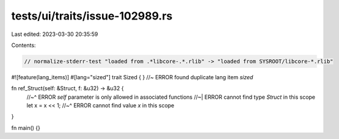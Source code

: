 tests/ui/traits/issue-102989.rs
===============================

Last edited: 2023-03-30 20:35:59

Contents:

.. code-block:: rs

    // normalize-stderr-test "loaded from .*libcore-.*.rlib" -> "loaded from SYSROOT/libcore-*.rlib"

#![feature(lang_items)]
#[lang="sized"]
trait Sized { } //~ ERROR found duplicate lang item `sized`

fn ref_Struct(self: &Struct, f: &u32) -> &u32 {
    //~^ ERROR `self` parameter is only allowed in associated functions
    //~| ERROR cannot find type `Struct` in this scope
    let x = x << 1;
    //~^ ERROR cannot find value `x` in this scope
}

fn main() {}


